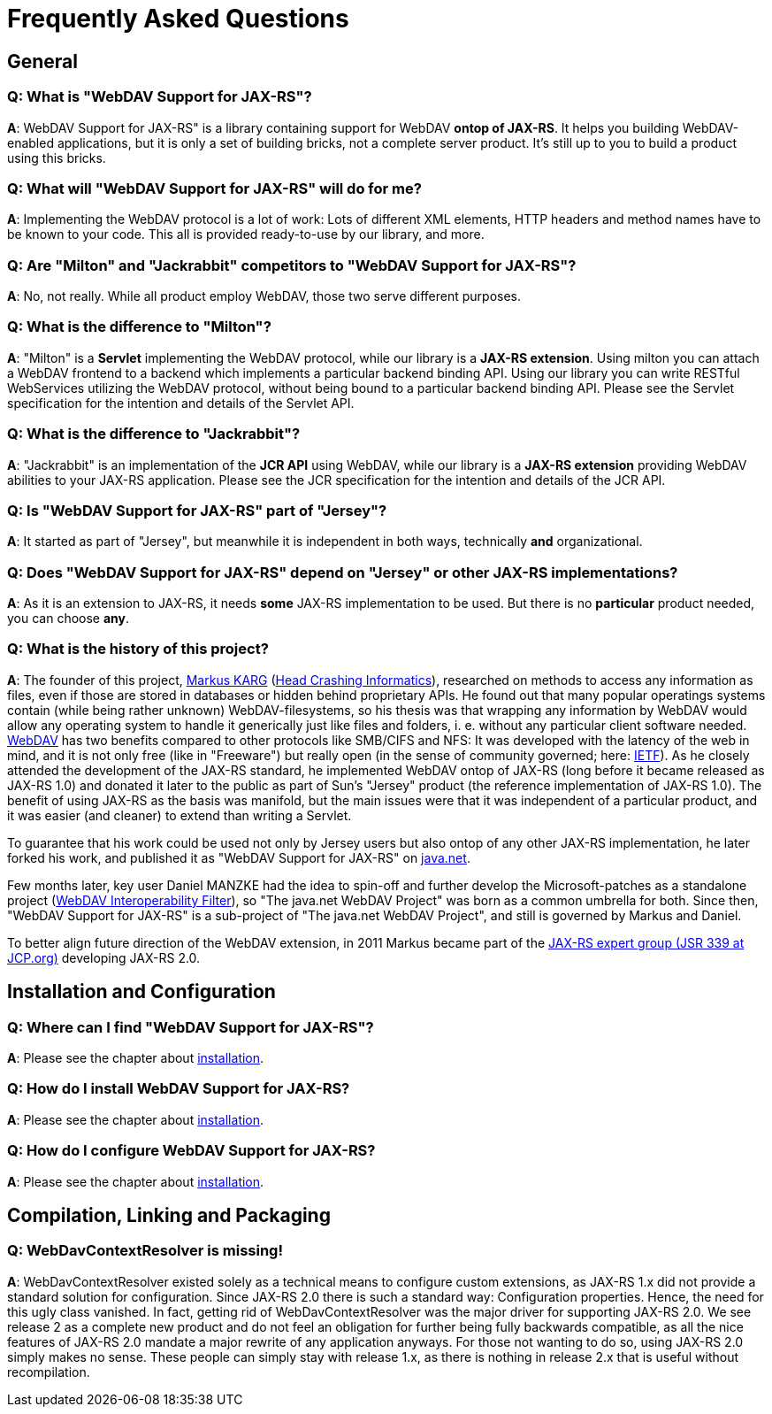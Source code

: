 = Frequently Asked Questions

== General

=== Q: What is "WebDAV Support for JAX-RS"?

**A**:
WebDAV Support for JAX-RS" is a library containing support for WebDAV **ontop of JAX-RS**. It helps you building WebDAV-enabled applications, but it is only a set of building bricks, not a complete server product. It's still up to you to build a product using this bricks.

=== Q: What will "WebDAV Support for JAX-RS" will do for me?

**A**:
Implementing the WebDAV protocol is a lot of work: Lots of different XML elements, HTTP headers and method names have to be known to your code.
This all is provided ready-to-use by our library, and more.

=== Q: Are "Milton" and "Jackrabbit" competitors to "WebDAV Support for JAX-RS"?

**A**:
No, not really. While all product employ WebDAV, those two serve different purposes.

=== Q: What is the difference to "Milton"?

**A**:
"Milton" is a **Servlet** implementing the WebDAV protocol, while our library is a **JAX-RS extension**.
Using milton you can attach a WebDAV frontend to a backend which implements a particular backend binding API.
Using our library you can write RESTful WebServices utilizing the WebDAV protocol, without being bound to a particular backend binding API.
Please see the Servlet specification for the intention and details of the Servlet API.

=== Q: What is the difference to "Jackrabbit"?

**A**:
"Jackrabbit" is an implementation of the **JCR API** using WebDAV, while our library is a **JAX-RS extension** providing WebDAV abilities to your JAX-RS application.
Please see the JCR specification for the intention and details of the JCR API.

=== Q: Is "WebDAV Support for JAX-RS" part of "Jersey"?

**A**:
It started as part of "Jersey", but meanwhile it is independent in both ways, technically **and** organizational.

=== Q: Does "WebDAV Support for JAX-RS" depend on "Jersey" or other JAX-RS implementations?

**A**:
As it is an extension to JAX-RS, it needs **some** JAX-RS implementation to be used.
But there is no **particular** product needed, you can choose **any**.

=== Q: What is the history of this project?

**A**:
The founder of this project, mailto:mkarg@java.net[Markus KARG] (http://www.headcrashing.eu[Head Crashing Informatics]), researched on methods to access any information as files, even if those are stored in databases or hidden behind proprietary APIs.
He found out that many popular operatings systems contain (while being rather unknown) WebDAV-filesystems, so his thesis was that wrapping any information by WebDAV would allow any operating system to handle it generically just like files and folders, i. e. without any particular client software needed.
http://www.ietf.org/rfc/rfc2518.txt"[WebDAV] has two benefits compared to other protocols like SMB/CIFS and NFS:
It was developed with the latency of the web in mind, and it is not only free (like in "Freeware") but really open (in the sense of community governed; here: http://www.ietf.org[IETF]).
As he closely attended the development of the JAX-RS standard, he implemented WebDAV ontop of JAX-RS (long before it became released as JAX-RS 1.0) and donated it later to the public as part of Sun's "Jersey" product (the reference implementation of JAX-RS 1.0).
The benefit of using JAX-RS as the basis was manifold, but the main issues were that it was independent of a particular product, and it was easier (and cleaner) to extend than writing a Servlet.

To guarantee that his work could be used not only by Jersey users but also ontop of any other JAX-RS implementation, he later forked his work, and published it as "WebDAV Support for JAX-RS" on http://www.java.net[java.net].

Few months later, key user Daniel MANZKE had the idea to spin-off and further develop the Microsoft-patches as a standalone project (http://webdav-interop.java.net/[WebDAV Interoperability Filter]), so "The java.net WebDAV Project" was born as a common umbrella for both.
Since then, "WebDAV Support for JAX-RS" is a sub-project of "The java.net WebDAV Project", and still is governed by Markus and Daniel.

To better align future direction of the WebDAV extension, in 2011 Markus became part of the http://jcp.org/en/jsr/detail?id=339[JAX-RS expert group (JSR 339 at JCP.org)] developing JAX-RS 2.0.


== Installation and Configuration

=== Q: Where can I find "WebDAV Support for JAX-RS"?

**A**:
Please see the chapter about link:installation.adoc[installation].

=== Q: How do I install WebDAV Support for JAX-RS?

**A**:
Please see the chapter about link:installation.adoc[installation].

=== Q: How do I configure WebDAV Support for JAX-RS?

**A**:
Please see the chapter about link:installation.adoc[installation].


== Compilation, Linking and Packaging

=== Q: WebDavContextResolver is missing!

**A**:
WebDavContextResolver existed solely as a technical means to configure custom extensions, as JAX-RS 1.x did not provide a standard solution for configuration.
Since JAX-RS 2.0 there is such a standard way: Configuration properties.
Hence, the need for this ugly class vanished.
In fact, getting rid of WebDavContextResolver was the major driver for supporting JAX-RS 2.0.
We see release 2 as a complete new product and do not feel an obligation for further being fully backwards compatible, as all the nice features of JAX-RS 2.0 mandate a major rewrite of any application anyways.
For those not wanting to do so, using JAX-RS 2.0 simply makes no sense.
These people can simply stay with release 1.x, as there is nothing in release 2.x that is useful without recompilation.
